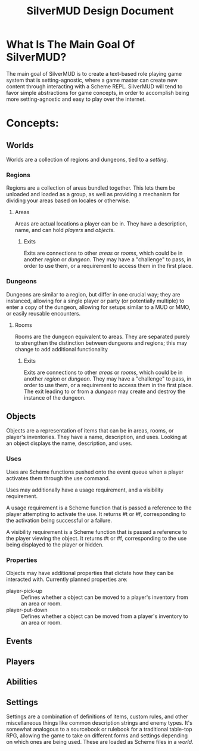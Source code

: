 #+TITLE: SilverMUD Design Document
* What Is The Main Goal Of SilverMUD?
The main goal of SilverMUD is to create a text-based role playing game system
that is setting-agnostic, where a game master can create new content through
interacting with a Scheme REPL. SilverMUD will tend to favor simple abstractions
for game concepts, in order to accomplish being more setting-agnostic and easy
to play over the internet.

* Concepts:
** Worlds
Worlds are a collection of regions and dungeons, tied to a [[*Settings][setting]]. 

*** Regions
Regions are a collection of areas bundled together. This lets them be unloaded
and loaded as a group, as well as providing a mechanism for dividing your areas
based on locales or otherwise.

**** Areas
Areas are actual locations a player can be in. They have a description, name,
and can hold [[*Players][players]] and [[*Objects][objects]].

***** Exits
Exits are connections to other [[*Areas][areas]] or [[*Rooms][rooms]], which could be in another [[*Region][region]]
or [[*Dungeons][dungeon]]. They may have a "challenge" to pass, in order to use them, or a
requirement to access them in the first place.

*** Dungeons
Dungeons are similar to a region, but differ in one crucial way; they are
instanced, allowing for a single player or party (or potentially multiple) to
enter a copy of the dungeon, allowing for setups similar to a MUD or MMO, or
easily reusable encounters. 

**** Rooms
Rooms are the dungeon equivalent to areas. They are separated purely to
strengthen the distinction between dungeons and regions; this may change to add
additional functionality 

***** Exits
Exits are connections to other [[*Areas][areas]] or [[*Rooms][rooms]], which could be in another [[*Region][region]]
or [[*Dungeons][dungeon]]. They may have a "challenge" to pass, in order to use them, or a
requirement to access them in the first place. The exit leading to or from a
[[*Dungeon][dungeon]] may create and destroy the instance of the dungeon.

** Objects
Objects are a representation of items that can be in areas, rooms, or player's
inventories. They have a name, description, and uses. Looking at an object
displays the name, description, and uses.  

*** Uses
Uses are Scheme functions pushed onto the event queue when a player activates
them through the use command.

Uses may additionally have a usage requirement, and a visibility requirement.

A usage requirement is a Scheme function that is passed a reference to the
player attempting to activate the use. It returns #t or #f, corresponding to the
activation being successful or a failure.

A visibility requirement is a Scheme function that is passed a reference to the 
player viewing the object. It returns #t or #f, corresponding to the use being
displayed to the player or hidden.

*** Properties
Objects may have additional properties that dictate how they can be interacted
with. Currently planned properties are:

- player-pick-up :: Defines whether a object can be moved to a player's inventory
  from an area or room.
- player-put-down :: Defines whether a object can be moved from a player's inventory
  to an area or room.
  
** Events

** Players

** Abilities

** Settings
Settings are a combination of definitions of items, custom rules, and other
miscellaneous things like common description strings and enemy types. It's
somewhat analogous to a sourcebook or rulebook for a traditional table-top RPG,
allowing the game to take on different forms and settings depending on which
ones are being used. These are loaded as Scheme files in a [[*Worlds][world.]]
